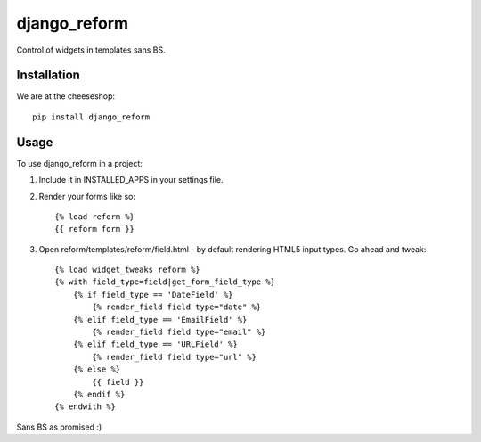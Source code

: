 =============================
django_reform
=============================

.. image:: https://badge.fury.io/py/django_reform.png
    :target: http://badge.fury.io/py/django_reform
    
.. image:: https://travis-ci.org/alixedi/django_reform.png?branch=master
        :target: https://travis-ci.org/alixedi/django_reform

.. image:: https://pypip.in/d/django_reform/badge.png
        :target: https://crate.io/packages/django_reform?version=latest


Control of widgets in templates sans BS.

Installation
------------

We are at the cheeseshop: ::

	pip install django_reform

Usage
-----

To use django_reform in a project:

1. Include it in INSTALLED_APPS in your settings file.

2. Render your forms like so: ::
	
	{% load reform %}
	{{ reform form }}

3. Open reform/templates/reform/field.html - by default rendering HTML5 input types. Go ahead and tweak: ::

	{% load widget_tweaks reform %}
	{% with field_type=field|get_form_field_type %}
	    {% if field_type == 'DateField' %}
	        {% render_field field type="date" %}
	    {% elif field_type == 'EmailField' %}
	        {% render_field field type="email" %}
	    {% elif field_type == 'URLField' %}
	        {% render_field field type="url" %}
	    {% else %}
	        {{ field }}
	    {% endif %}
	{% endwith %}

Sans BS as promised :)
